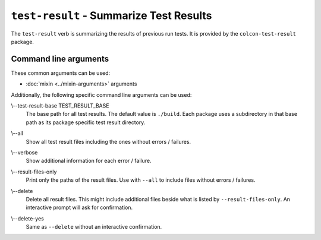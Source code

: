 ``test-result`` - Summarize Test Results
========================================

The ``test-result`` verb is summarizing the results of previous run tests.
It is provided by the ``colcon-test-result`` package.

Command line arguments
----------------------

These common arguments can be used:

* :doc:`mixin <../mixin-arguments>` arguments

Additionally, the following specific command line arguments can be used:

.. _test-result-verb_test-result-base_arg:

\\--test-result-base TEST_RESULT_BASE
  The base path for all test results.
  The default value is ``./build``.
  Each package uses a subdirectory in that base path as its package specific
  test result directory.

.. _test-result-verb_all_arg:

\\--all
  Show all test result files including the ones without errors / failures.

.. _test-result-verb_verbose_arg:

\\--verbose
  Show additional information for each error / failure.

.. _test-result-verb_result-files-only_arg:

\\--result-files-only
  Print only the paths of the result files.
  Use with ``--all`` to include files without errors / failures.

.. _test-result-verb_delete_arg:

\\--delete
  Delete all result files.
  This might include additional files beside what is listed by
  ``--result-files-only``.
  An interactive prompt will ask for confirmation.

.. _test-result-verb_delete-yes_arg:

\\--delete-yes
  Same as ``--delete`` without an interactive confirmation.
